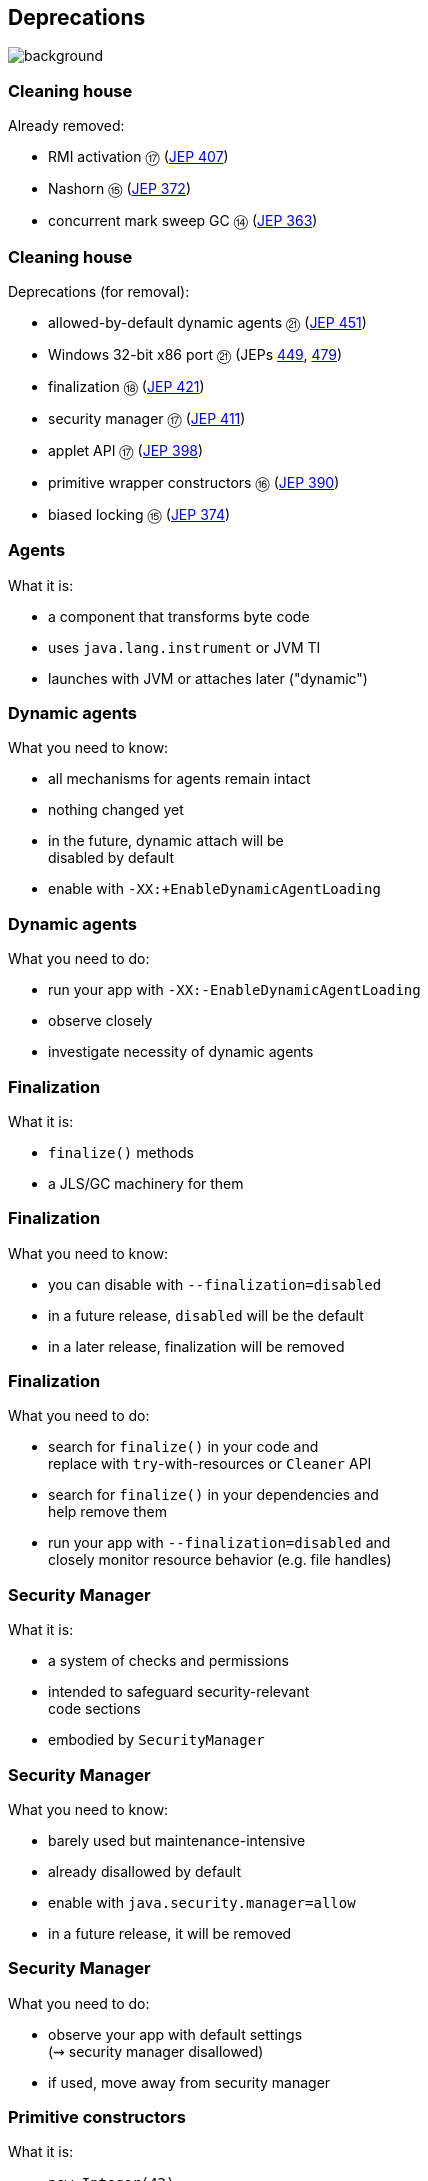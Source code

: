 == Deprecations
image::images/surprise.gif[background, size=cover]

=== Cleaning house

Already removed:

* RMI activation ⑰ (https://openjdk.org/jeps/407[JEP 407])
* Nashorn ⑮ (https://openjdk.org/jeps/372[JEP 372])
* concurrent mark sweep GC ⑭ (https://openjdk.org/jeps/363[JEP 363])

=== Cleaning house

Deprecations (for removal):

* allowed-by-default dynamic agents ㉑ (https://openjdk.org/jeps/451[JEP 451])
* Windows 32-bit x86 port ㉑ (JEPs https://openjdk.org/jeps/449[449], https://openjdk.org/jeps/479[479])
* finalization ⑱ (https://openjdk.org/jeps/421[JEP 421])
* security manager ⑰ (https://openjdk.org/jeps/411[JEP 411])
* applet API ⑰ (https://openjdk.org/jeps/398[JEP 398])
* primitive wrapper constructors ⑯ (https://openjdk.org/jeps/390[JEP 390])
* biased locking ⑮ (https://openjdk.org/jeps/374[JEP 374])

=== Agents

What it is:

* a component that transforms byte code
* uses `java.lang.instrument` or JVM TI
* launches with JVM or attaches later ("dynamic")

=== Dynamic agents

What you need to know:

* all mechanisms for agents remain intact
* nothing changed yet
* in the future, dynamic attach will be +
  disabled by default
* enable with `-XX:+EnableDynamicAgentLoading`

=== Dynamic agents

What you need to do:

* run your app with `-XX:-EnableDynamicAgentLoading`
* observe closely
* investigate necessity of dynamic agents

=== Finalization

What it is:

* `finalize()` methods
* a JLS/GC machinery for them

=== Finalization

What you need to know:

* you can disable with `--finalization=disabled`
* in a future release, `disabled` will be the default
* in a later release, finalization will be removed

=== Finalization

What you need to do:

* search for `finalize()` in your code and +
  replace with `try`-with-resources or `Cleaner` API
* search for `finalize()` in your dependencies and +
  help remove them
* run your app with `--finalization=disabled` and +
  closely monitor resource behavior (e.g. file handles)

=== Security Manager

What it is:

* a system of checks and permissions
* intended to safeguard security-relevant +
  code sections
* embodied by `SecurityManager`

=== Security Manager

What you need to know:

* barely used but maintenance-intensive
* already disallowed by default
* enable with `java.security.manager=allow`
* in a future release, it will be removed

=== Security Manager

What you need to do:

* observe your app with default settings +
  (⇝ security manager disallowed)
* if used, move away from security manager

=== Primitive constructors

What it is:

* `new Integer(42)`
* `new Double(42)`
* etc.

=== Primitive constructors

What you need to know:

* Valhalla wants to turn them into value types
* those have no identity
* identity-based operations need to be removed

=== Primitive constructors

What you need to do:

* `Integer.valueOf(42)`
* `Double.valueOf(42)`
* etc.

=== More

* 📝 all the aforementioned JEPs
* 🎥 https://www.youtube.com/watch?v=3HnH6G_zcP0[Future Java - Prepare Your Codebase Now!]
* 🎥 https://www.youtube.com/watch?v=5jIkRqBuSBs[How to Upgrade to Java 21]

